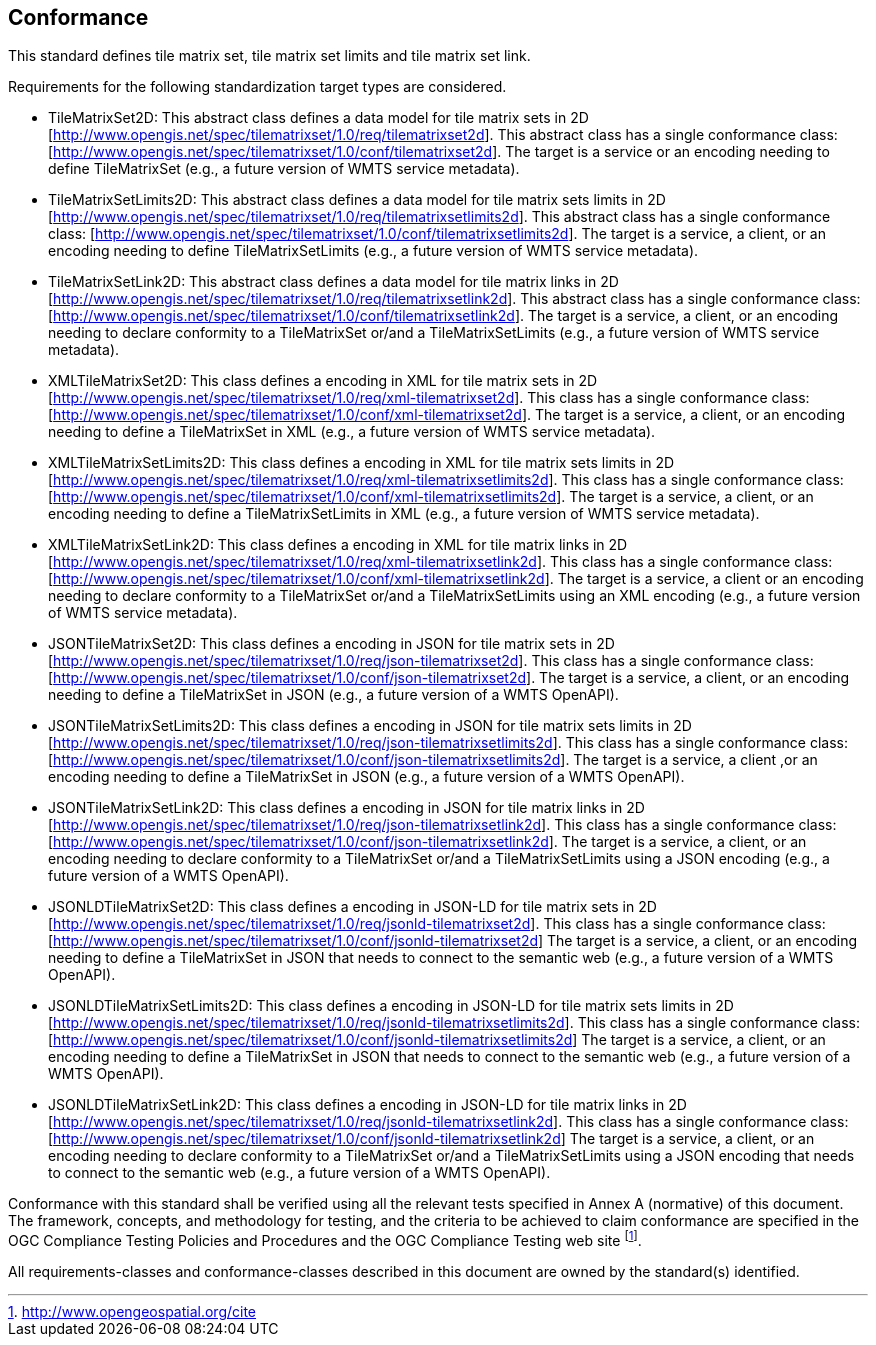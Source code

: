 == Conformance

This standard defines tile matrix set, tile matrix set limits and tile matrix set link.

Requirements for the following standardization target types are considered.

* TileMatrixSet2D: This abstract class defines a data model for tile matrix sets in 2D [http://www.opengis.net/spec/tilematrixset/1.0/req/tilematrixset2d]. This abstract class has a single conformance class: [http://www.opengis.net/spec/tilematrixset/1.0/conf/tilematrixset2d]. The target is a service or an encoding needing to define TileMatrixSet (e.g., a future version of WMTS service metadata).
* TileMatrixSetLimits2D: This abstract class defines a data model for tile matrix sets limits in 2D [http://www.opengis.net/spec/tilematrixset/1.0/req/tilematrixsetlimits2d]. This abstract class has a single conformance class: [http://www.opengis.net/spec/tilematrixset/1.0/conf/tilematrixsetlimits2d]. The target is a service, a client, or an encoding needing to define TileMatrixSetLimits (e.g., a future version of WMTS service metadata).
* TileMatrixSetLink2D: This abstract class defines a data model for tile matrix links in 2D [http://www.opengis.net/spec/tilematrixset/1.0/req/tilematrixsetlink2d]. This abstract class has a single conformance class: [http://www.opengis.net/spec/tilematrixset/1.0/conf/tilematrixsetlink2d]. The target is a service, a client, or an encoding needing to declare conformity to a TileMatrixSet or/and a TileMatrixSetLimits (e.g., a future version of WMTS service metadata).
* XMLTileMatrixSet2D: This class defines a encoding in XML for tile matrix sets in 2D [http://www.opengis.net/spec/tilematrixset/1.0/req/xml-tilematrixset2d]. This class has a single conformance class: [http://www.opengis.net/spec/tilematrixset/1.0/conf/xml-tilematrixset2d]. The target is a service, a client, or an encoding needing to define a TileMatrixSet in XML (e.g., a future version of WMTS service metadata).
* XMLTileMatrixSetLimits2D: This class defines a encoding in XML for tile matrix sets limits in 2D [http://www.opengis.net/spec/tilematrixset/1.0/req/xml-tilematrixsetlimits2d]. This class has a single conformance class: [http://www.opengis.net/spec/tilematrixset/1.0/conf/xml-tilematrixsetlimits2d]. The target is a service, a client, or an encoding needing to define a TileMatrixSetLimits in XML (e.g., a future version of WMTS service metadata).
* XMLTileMatrixSetLink2D: This class defines a encoding in XML for tile matrix links in 2D [http://www.opengis.net/spec/tilematrixset/1.0/req/xml-tilematrixsetlink2d]. This class has a single conformance class: [http://www.opengis.net/spec/tilematrixset/1.0/conf/xml-tilematrixsetlink2d]. The target is a service, a client or an encoding needing to declare conformity to a TileMatrixSet or/and a TileMatrixSetLimits using an XML encoding (e.g., a future version of WMTS service metadata).
* JSONTileMatrixSet2D: This class defines a encoding in JSON for tile matrix sets in 2D [http://www.opengis.net/spec/tilematrixset/1.0/req/json-tilematrixset2d]. This class has a single conformance class: [http://www.opengis.net/spec/tilematrixset/1.0/conf/json-tilematrixset2d]. The target is a service, a client, or an encoding needing to define a TileMatrixSet in JSON (e.g., a future version of a WMTS OpenAPI).
* JSONTileMatrixSetLimits2D: This class defines a encoding in JSON for tile matrix sets limits in 2D [http://www.opengis.net/spec/tilematrixset/1.0/req/json-tilematrixsetlimits2d]. This class has a single conformance class: [http://www.opengis.net/spec/tilematrixset/1.0/conf/json-tilematrixsetlimits2d]. The target is a service, a client ,or an encoding needing to define a TileMatrixSet in JSON (e.g., a future version of a WMTS OpenAPI).
* JSONTileMatrixSetLink2D: This class defines a encoding in JSON for tile matrix links in 2D [http://www.opengis.net/spec/tilematrixset/1.0/req/json-tilematrixsetlink2d]. This class has a single conformance class: [http://www.opengis.net/spec/tilematrixset/1.0/conf/json-tilematrixsetlink2d]. The target is a service, a client, or an encoding needing to declare conformity to a TileMatrixSet or/and a TileMatrixSetLimits using a JSON encoding (e.g., a future version of a WMTS OpenAPI).
* JSONLDTileMatrixSet2D: This class defines a encoding in JSON-LD for tile matrix sets in 2D [http://www.opengis.net/spec/tilematrixset/1.0/req/jsonld-tilematrixset2d]. This class has a single conformance class: [http://www.opengis.net/spec/tilematrixset/1.0/conf/jsonld-tilematrixset2d] The target is a service, a client, or an encoding needing to define a TileMatrixSet in JSON that needs to connect to the semantic web (e.g., a future version of a WMTS OpenAPI).
* JSONLDTileMatrixSetLimits2D: This class defines a encoding in JSON-LD for tile matrix sets limits in 2D [http://www.opengis.net/spec/tilematrixset/1.0/req/jsonld-tilematrixsetlimits2d]. This class has a single conformance class: [http://www.opengis.net/spec/tilematrixset/1.0/conf/jsonld-tilematrixsetlimits2d] The target is a service, a client, or an encoding needing to define a TileMatrixSet in JSON that needs to connect to the semantic web (e.g., a future version of a WMTS OpenAPI).
* JSONLDTileMatrixSetLink2D: This class defines a encoding in JSON-LD for tile matrix links in 2D [http://www.opengis.net/spec/tilematrixset/1.0/req/jsonld-tilematrixsetlink2d]. This class has a single conformance class: [http://www.opengis.net/spec/tilematrixset/1.0/conf/jsonld-tilematrixsetlink2d] The target is a service, a client, or an encoding needing to declare conformity to a TileMatrixSet or/and a TileMatrixSetLimits using a JSON encoding that needs to connect to the semantic web (e.g., a future version of a WMTS OpenAPI).

Conformance with this standard shall be verified using all the relevant tests specified in Annex A (normative) of this document. The framework, concepts, and methodology for testing, and the criteria to be achieved to claim conformance are specified in the OGC Compliance Testing Policies and Procedures and the OGC Compliance Testing web site footnote:[http://www.opengeospatial.org/cite].

All requirements-classes and conformance-classes described in this document are owned by the standard(s) identified.
